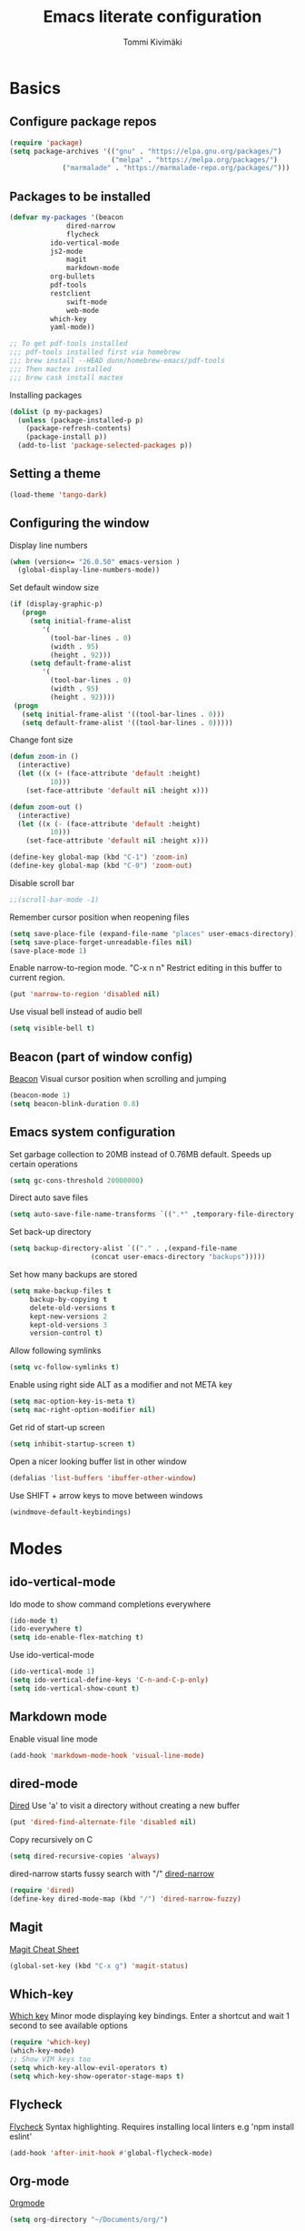 #+STARTUP: content
#+TITLE: Emacs literate configuration
#+AUTHOR: Tommi Kivimäki


* Basics

** Configure package repos

#+BEGIN_SRC emacs-lisp
(require 'package)
(setq package-archives '(("gnu" . "https://elpa.gnu.org/packages/")
                         ("melpa" . "https://melpa.org/packages/")
			 ("marmalade" . "https://marmalade-repo.org/packages/")))
#+END_SRC



** Packages to be installed

#+BEGIN_SRC emacs-lisp
(defvar my-packages '(beacon
		      dired-narrow
		      flycheck
          ido-vertical-mode
          js2-mode
		      magit
		      markdown-mode
          org-bullets
          pdf-tools
          restclient
		      swift-mode
		      web-mode
          which-key
          yaml-mode))

;; To get pdf-tools installed
;;; pdf-tools installed first via homebrew
;;; brew install --HEAD dunn/homebrew-emacs/pdf-tools
;;; Then mactex installed
;;; brew cask install mactex
#+END_SRC

Installing packages

#+BEGIN_SRC emacs-lisp
(dolist (p my-packages)
  (unless (package-installed-p p)
    (package-refresh-contents)
    (package-install p))
  (add-to-list 'package-selected-packages p))
#+END_SRC



** Setting a theme

#+BEGIN_SRC emacs-lisp
(load-theme 'tango-dark)
#+END_SRC



** Configuring the window

Display line numbers
#+BEGIN_SRC emacs-lisp
(when (version<= "26.0.50" emacs-version )
  (global-display-line-numbers-mode))
#+END_SRC

Set default window size
#+BEGIN_SRC emacs-lisp
(if (display-graphic-p)
   (progn
     (setq initial-frame-alist
	    '(
	      (tool-bar-lines . 0)
	      (width . 95)
	      (height . 92)))
     (setq default-frame-alist
	    '(
	      (tool-bar-lines . 0)
	      (width . 95)
	      (height . 92))))
 (progn
   (setq initial-frame-alist '((tool-bar-lines . 0)))
   (setq default-frame-alist '((tool-bar-lines . 0)))))
#+END_SRC

Change font size
#+BEGIN_SRC emacs-lisp
(defun zoom-in ()
  (interactive)
  (let ((x (+ (face-attribute 'default :height)
	      10)))
    (set-face-attribute 'default nil :height x)))

(defun zoom-out ()
  (interactive)
  (let ((x (- (face-attribute 'default :height)
	      10)))
    (set-face-attribute 'default nil :height x)))

(define-key global-map (kbd "C-1") 'zoom-in)
(define-key global-map (kbd "C-0") 'zoom-out)
#+END_SRC

Disable scroll bar
#+BEGIN_SRC emacs-lisp
;;(scroll-bar-mode -1)
#+END_SRC

Remember cursor position when reopening files
#+BEGIN_SRC emacs-lisp
(setq save-place-file (expand-file-name "places" user-emacs-directory))
(setq save-place-forget-unreadable-files nil)
(save-place-mode 1)
#+END_SRC

Enable narrow-to-region mode. "C-x n n" Restrict editing in this
buffer to current region.
#+BEGIN_SRC emacs-lisp
(put 'narrow-to-region 'disabled nil)
#+END_SRC

Use visual bell instead of audio bell
#+BEGIN_SRC emacs-lisp
(setq visible-bell t)
#+END_SRC



** Beacon (part of window config)
[[https://github.com/Malabarba/beacon][Beacon]]
Visual cursor position when scrolling and jumping
#+BEGIN_SRC emacs-lisp
(beacon-mode 1)
(setq beacon-blink-duration 0.8)
#+END_SRC



** Emacs system configuration
Set garbage collection to 20MB instead of 0.76MB default.
Speeds up certain operations

#+BEGIN_SRC emacs-lisp
(setq gc-cons-threshold 20000000)
#+END_SRC

Direct auto save files
#+BEGIN_SRC emacs-lisp
(setq auto-save-file-name-transforms `((".*" ,temporary-file-directory t)))
#+END_SRC

Set back-up directory
#+BEGIN_SRC emacs-lisp
(setq backup-directory-alist `(("." . ,(expand-file-name
 					(concat user-emacs-directory "backups")))))
#+END_SRC

Set how many backups are stored
#+BEGIN_SRC emacs-lisp
(setq make-backup-files t
     backup-by-copying t
     delete-old-versions t
     kept-new-versions 2
     kept-old-versions 3
     version-control t)
#+END_SRC

Allow following symlinks
#+BEGIN_SRC emacs-lisp
(setq vc-follow-symlinks t)
#+END_SRC

Enable using right side ALT as a modifier and not META key
#+BEGIN_SRC emacs-lisp
(setq mac-option-key-is-meta t)
(setq mac-right-option-modifier nil)
#+END_SRC

Get rid of start-up screen
#+BEGIN_SRC emacs-lisp
(setq inhibit-startup-screen t)
#+END_SRC

Open a nicer looking buffer list in other window
#+BEGIN_SRC emacs-lisp
(defalias 'list-buffers 'ibuffer-other-window)
#+END_SRC

Use SHIFT + arrow keys to move between windows
#+BEGIN_SRC emacs-lisp
(windmove-default-keybindings)
#+END_SRC


* Modes

** ido-vertical-mode
Ido mode to show command completions everywhere
#+BEGIN_SRC emacs-lisp
(ido-mode t)
(ido-everywhere t)
(setq ido-enable-flex-matching t)
#+END_SRC

Use ido-vertical-mode
#+BEGIN_SRC emacs-lisp
(ido-vertical-mode 1)
(setq ido-vertical-define-keys 'C-n-and-C-p-only)
(setq ido-vertical-show-count t)
#+END_SRC


** Markdown mode
Enable visual line mode
#+BEGIN_SRC emacs-lisp
(add-hook 'markdown-mode-hook 'visual-line-mode)
#+END_SRC



** dired-mode
[[https://www.gnu.org/software/emacs/manual/html_node/emacs/Dired.html#Dired][Dired]]
Use 'a' to visit a directory without creating a new buffer
#+BEGIN_SRC emacs-lisp
(put 'dired-find-alternate-file 'disabled nil)
#+END_SRC

Copy recursively on C
#+BEGIN_SRC emacs-lisp
(setq dired-recursive-copies 'always)
#+END_SRC

dired-narrow starts fussy search with "/"
[[http://pragmaticemacs.com/emacs/dynamically-filter-directory-listing-with-dired-narrow/][dired-narrow]]
#+BEGIN_SRC emacs-lisp
(require 'dired)
(define-key dired-mode-map (kbd "/") 'dired-narrow-fuzzy)
#+END_SRC


** Magit
[[https://github.com/magit/magit/wiki/Cheatsheet][Magit Cheat Sheet]]
#+BEGIN_SRC emacs-lisp
(global-set-key (kbd "C-x g") 'magit-status)
#+END_SRC



** Which-key
[[https://github.com/justbur/emacs-which-key][Which key]]
Minor mode displaying key bindings. Enter a shortcut and wait 1 second
to see available options
#+BEGIN_SRC emacs-lisp
(require 'which-key)
(which-key-mode)
;; Show VIM keys too
(setq which-key-allow-evil-operators t)
(setq which-key-show-operator-stage-maps t)
#+END_SRC



** Flycheck
[[http://www.flycheck.org/en/latest/][Flycheck]]
Syntax highlighting. Requires installing local linters e.g 'npm
install eslint'
#+BEGIN_SRC emacs-lisp
(add-hook 'after-init-hook #'global-flycheck-mode)
#+END_SRC



** Org-mode
[[https://orgmode.org/worg/doc.html][Orgmode]]
#+BEGIN_SRC emacs-lisp
(setq org-directory "~/Documents/org/")

;; Setup all the agenda files
(setq org-agenda-files (list "~/Documents/org/todo.org"
			     "~/Documents/org/notes.org"
			     "~/Documents/org/projects.org"))

;; "M-x notes" to quickly open notes
(defun notes()
  (interactive)
  (find-file "~/Documents/org/notes.org"))

;; "M-x projects" to quickly open projects
(defun projects()
  (interactive)
  (find-file "~/Documents/org/projects.org"))

;; Starts to bullets
(add-hook 'org-mode-hook (
   lambda()
     (org-bullets-mode 1)))

;; Adds a timestamp when a todo is marked as DONE
(setq org-log-done t)

(add-hook 'org-mode-hook 'auto-fill-mode)

;; Store link with "C-c l". Paste it with "C-c C-l"
(global-set-key (kbd "C-c l") 'org-store-link)
(global-set-key (kbd "C-c a") 'org-agenda)
;; Capture todo template (Create a todo: "C-c c t")
(define-key global-map (kbd "C-c c") 'org-capture)
;;(global-set-key (kbd "C-b") 'org-switchb)

;; Open agande in the current window
(setq org-agenda-window-setup (quote current-window))

(setq org-capture-templates
      '(("t" "todo" entry (file+headline "~/Documents/org/todo.org" "Todos")
	 "* TODO [#B] %?\nSCHEDULED: %(org-insert-time-stamp (org-read-date nil t \"+0d\"))\n")))


;; Configuring TODO states. These can be configured at the top of a file too.
(setq org-todo-keywords
  '((sequence "TODO" "IN-PROGRESS" "WAITING" "DONE")))
;; Set faces for todos
(setq org-todo-keyword-faces '(("TODO" . (:foreground "#C2222D" :weight bold))
		      ("IN-PROGRESS" . (:foreground "#FFBF00" :weight bold))
		      ("WAITING" . (:foreground "#DE8ED5" :weight bold))
		      ("DONE" . (:foreground "#73D115" :weight bold))))

;; Set priorities
(setq org-highest-priority ?A)
(setq org-lowest-priority ?C)
(setq org-default-priority ?B)
;; Set priority faces
(setq org-priority-faces '((?A . (:foreground "#C2222D" :weight bold))
			   (?B . (:foreground "#FFBF00"))
			   (?C . (:foreground "#"))))

;; Set tag alignment for org-mode and org-agenda-mode
(setq org-tags-column (- 14 (window-body-width)))
(setq org-agenda-tags-column (- 14 (window-body-width)))
;; Align tags with "C-c C-c"
;;(add-hook 'org-ctrl-c-ctrl-c-hook 'org-align-all-tags)
;; Enable shift+arrow key to switch between windows if cursor is not in a special
;; place inside org window
(add-hook 'org-shiftup-final-hook 'windmove-up)
(add-hook 'org-shiftleft-final-hook 'windmove-left)
(add-hook 'org-shiftdown-final-hook 'windmove-down)
(add-hook 'org-shiftright-final-hook 'windmove-right)
#+END_SRC


** REST Client
[[https://github.com/pashky/restclient.el][Restclient]]



* Programming

** General

*** Tabs

#+BEGIN_SRC emacs-lisp
;; Tab width to 2
(setq-default tab-width 2)
;; Use spaces instead of a tab
(setq-default tab-width 2 indent-tabs-mode nil)
;; Indentation cannot insert tabs
(setq-default indent-tabs-mode nil)
#+END_SRC

JS indent level
#+BEGIN_SRC emacs-lisp
(setq js-indent-level 2)
#+END_SRC

Python indent level
#+BEGIN_SRC emacs-lisp
(setq python-indent 2)
#+END_SRC

Set CSS indent in html-mode
#+BEGIN_SRC emacs-lisp
(setq css-indent-offset 2)
#+END_SRC

Shell script indent
#+BEGIN_SRC emacs-lisp
(add-hook 'sh-mode-hook
          (lambda ()
            (setq sh-basic-offset 2
                  sh-indentation 2)))
#+END_SRC

Web-mode
#+BEGIN_SRC emacs-lisp
(setq web-mode-markup-indent-offset 2)
#+END_SRC

Delete trailing whitespace when saving in all modes except
markdown-mode
#+BEGIN_SRC emacs-lisp
(add-hook 'before-save-hook '(lambda()
  (when (not (or (derived-mode-p 'markdown-mode)))
    (delete-trailing-whitespace))))
#+END_SRC

Enable code folding for programming modes
#+BEGIN_SRC emacs-lisp
(defun enable-code-folding ()
  (hs-minor-mode)
  (local-set-key (kbd "C-z C-f") 'hs-hide-all)
  (local-set-key (kbd "C-z C-u") 'hs-show-all)
  (local-set-key (kbd "C-z C-b C-f") 'hs-hide-block)
  (local-set-key (kbd "C-z C-b C-u") 'hs-show-block))

(add-hook 'prog-mode-hook 'enable-code-folding)
#+END_SRC


** web-mode
Web-mode is a nice mode for editing HTML, CSS & JavaScript.
[[http://web-mode.org][Web-mode]]
#+BEGIN_SRC emacs-lisp
(defun web-mode-config ()
  ;; HTML indent
  (setq web-mode-markup-indent-offset 2)
  ;; CSS indent
  (setq web-mode-css-indent-offset 2)
  ;; JS indent
  (setq web-mode-script-padding 2)
  ;; Highlight current HTML element
  (setq web-mode-enable-current-element-highlight t)
  ;; Current column highlight
  (setq web-mode-enable-current-column-highlight t)
  ;; Enable auto pairing
  (setq web-mode-enable-auto-pairing t)
)

(add-hook 'web-mode-hook 'web-mode-config)
#+END_SRC

Switch to web-mode automatically to edit these files
#+BEGIN_SRC emacs-lisp
(add-to-list 'auto-mode-alist '("\\.html?\\'" . web-mode))
(add-to-list 'auto-mode-alist '("\\.js?\\'" . web-mode))
#+END_SRC


** YAML
Set mode to yaml-mode when opening .yml file.
#+BEGIN_SRC emacs-lisp
(require 'yaml-mode)
(add-to-list 'auto-mode-alist '("\\.yml$" . yaml-mode))
#+END_SRC


** JavaScript
#+BEGIN_SRC emacs-lisp
(add-to-list 'auto-mode-alist '("\\.js\\'" . js2-mode))
(setq js2-highlight-level 3)
;; Do not warn about missing semicolons
(setq js2-strict-missing-semi-warning nil)
#+END_SRC
